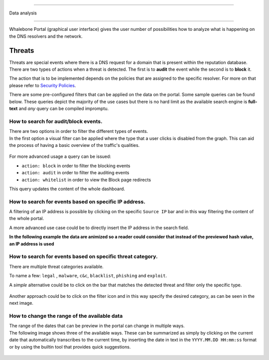 --------------

Data analysis

--------------

Whalebone Portal (graphical user interface) gives the user number of
possibilities how to analyze what is happening on the DNS resolvers and
the network.

.. _header-n115:

Threats
=======

Threats are special events where there is a DNS request for a domain
that is present within the reputation database. There are two types of
actions when a threat is detected. The first is to **audit** the event while
the second is to **block** it.

The action that is to be implemented depends on the policies that are
assigned to the specific resolver. For more on that please refer to
`Security
Policies <http://docs.whalebone.io/cs/latest/local_resolver.html#bezpecnostni-politiky>`__.

There are some pre-configured filters that can be applied on the data on
the portal. Some sample queries can be found below. These queries depict
the majority of the use cases but there is no hard limit as the
available search engine is **full-text** and *any* query can be compiled
impromptu.

.. _header-n119:

How to search for audit/block events.
-------------------------------------

| There are two options in order to filter the different types of
  events. 
| In the first option a visual filter can be applied where the type that
  a user clicks is disabled from the graph. This can aid the process of
  having a basic overview of the traffic's qualities.

.. figure:: ./img/block_graph.gif
   :alt: 

For more advanced usage a query can be issued:

-  ``action: block`` in order to filter the blocking events

-  ``action: audit`` in order to filter the auditing events

-  ``action: whitelist`` in order to view the Block page redirects

This query updates the content of the whole dashboard.

.. figure:: ./img/request_ip.gif
   :alt: 

.. _header-n133:

How to search for events based on specific IP address.
------------------------------------------------------

A filtering of an IP address is possible by clicking on the specific
``Source IP`` bar and in this way filtering the content of the whole
portal.

A more advanced use case could be to directly insert the IP address in
the search field.

**In the following example the data are animized so a reader could
consider that instead of the previewed hash value, an IP address is
used**

.. figure:: ./img/request_ip.gif
   :alt: 

.. _header-n138:

How to search for events based on specific threat category.
-----------------------------------------------------------

There are multiple threat categories available.

To name a few: ``legal`` , ``malware``, ``c&c``, ``blacklist``,
``phishing`` and ``exploit``.

A *simple* alternative could be to click on the bar that matches the
detected threat and filter only the specific type.

.. figure:: ./img/phising.gif
   :alt: 

Another approach could be to click on the filter icon and in this way
specify the desired category, as can be seen in the next image.

.. figure:: ./img/cc.gif
   :alt: 

.. _header-n146:

How to change the range of the available data
---------------------------------------------

| The range of the dates that can be preview in the portal can change in
  multiple ways.
| The following image shows three of the available ways. These can be
  summarized as simply by clicking on the current date that
  automatically transcribes to the current time, by inserting the date
  in text in the ``YYYY.MM.DD HH:mm:ss`` format or by using the builtin
  tool that provides quick suggestions.

.. figure:: ./img/date_range.gif
   :alt:

